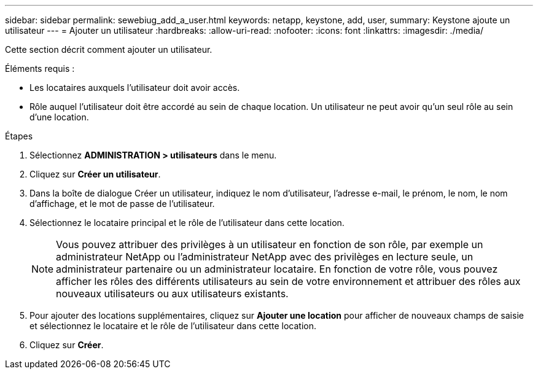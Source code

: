 ---
sidebar: sidebar 
permalink: sewebiug_add_a_user.html 
keywords: netapp, keystone, add, user, 
summary: Keystone ajoute un utilisateur 
---
= Ajouter un utilisateur
:hardbreaks:
:allow-uri-read: 
:nofooter: 
:icons: font
:linkattrs: 
:imagesdir: ./media/


[role="lead"]
Cette section décrit comment ajouter un utilisateur.

Éléments requis :

* Les locataires auxquels l'utilisateur doit avoir accès.
* Rôle auquel l'utilisateur doit être accordé au sein de chaque location. Un utilisateur ne peut avoir qu'un seul rôle au sein d'une location.


.Étapes
. Sélectionnez *ADMINISTRATION > utilisateurs* dans le menu.
. Cliquez sur *Créer un utilisateur*.
. Dans la boîte de dialogue Créer un utilisateur, indiquez le nom d'utilisateur, l'adresse e-mail, le prénom, le nom, le nom d'affichage, et le mot de passe de l'utilisateur.
. Sélectionnez le locataire principal et le rôle de l'utilisateur dans cette location.
+

NOTE: Vous pouvez attribuer des privilèges à un utilisateur en fonction de son rôle, par exemple un administrateur NetApp ou l'administrateur NetApp avec des privilèges en lecture seule, un administrateur partenaire ou un administrateur locataire. En fonction de votre rôle, vous pouvez afficher les rôles des différents utilisateurs au sein de votre environnement et attribuer des rôles aux nouveaux utilisateurs ou aux utilisateurs existants.

. Pour ajouter des locations supplémentaires, cliquez sur *Ajouter une location* pour afficher de nouveaux champs de saisie et sélectionnez le locataire et le rôle de l'utilisateur dans cette location.
. Cliquez sur *Créer*.

